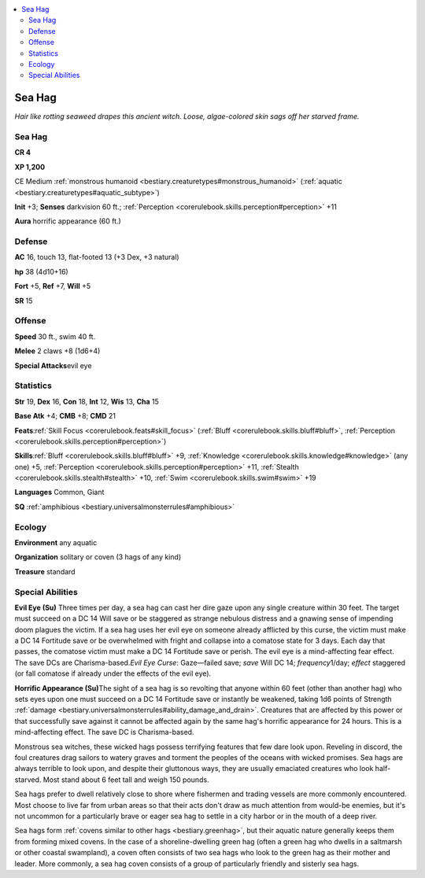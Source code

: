 
.. _`bestiary.seahag`:

.. contents:: \ 

.. _`bestiary.seahag#sea_hag`:

Sea Hag
********

\ *Hair like rotting seaweed drapes this ancient witch. Loose, algae-colored skin sags off her starved frame.*

Sea Hag
========

**CR 4** 

\ **XP 1,200**

CE Medium :ref:`monstrous humanoid <bestiary.creaturetypes#monstrous_humanoid>`\  (:ref:`aquatic <bestiary.creaturetypes#aquatic_subtype>`\ )

\ **Init**\  +3; \ **Senses**\  darkvision 60 ft.; :ref:`Perception <corerulebook.skills.perception#perception>`\  +11

\ **Aura**\  horrific appearance (60 ft.)

.. _`bestiary.seahag#defense`:

Defense
========

\ **AC**\  16, touch 13, flat-footed 13 (+3 Dex, +3 natural)

\ **hp**\  38 (4d10+16)

\ **Fort**\  +5, \ **Ref**\  +7, \ **Will**\  +5

\ **SR**\  15

.. _`bestiary.seahag#offense`:

Offense
========

\ **Speed**\  30 ft., swim 40 ft.

\ **Melee**\  2 claws +8 (1d6+4)

\ **Special Attacks**\ evil eye

.. _`bestiary.seahag#statistics`:

Statistics
===========

\ **Str**\  19, \ **Dex**\  16, \ **Con**\  18, \ **Int**\  12, \ **Wis**\  13, \ **Cha**\  15

\ **Base Atk**\  +4; \ **CMB**\  +8; \ **CMD**\  21

\ **Feats**\ :ref:`Skill Focus <corerulebook.feats#skill_focus>`\  (:ref:`Bluff <corerulebook.skills.bluff#bluff>`\ , :ref:`Perception <corerulebook.skills.perception#perception>`\ )

\ **Skills**\ :ref:`Bluff <corerulebook.skills.bluff#bluff>`\  +9, :ref:`Knowledge <corerulebook.skills.knowledge#knowledge>`\  (any one) +5, :ref:`Perception <corerulebook.skills.perception#perception>`\  +11, :ref:`Stealth <corerulebook.skills.stealth#stealth>`\  +10, :ref:`Swim <corerulebook.skills.swim#swim>`\  +19

\ **Languages**\  Common, Giant

\ **SQ**\  :ref:`amphibious <bestiary.universalmonsterrules#amphibious>`

.. _`bestiary.seahag#ecology`:

Ecology
========

\ **Environment**\  any aquatic

\ **Organization**\  solitary or coven (3 hags of any kind)

\ **Treasure**\  standard

.. _`bestiary.seahag#special_abilities`:

Special Abilities
==================

\ **Evil Eye (Su)**\  Three times per day, a sea hag can cast her dire gaze upon any single creature within 30 feet. The target must succeed on a DC 14 Will save or be staggered as strange nebulous distress and a gnawing sense of impending doom plagues the victim. If a sea hag uses her evil eye on someone already afflicted by this curse, the victim must make a DC 14 Fortitude save or be overwhelmed with fright and collapse into a comatose state for 3 days. Each day that passes, the comatose victim must make a DC 14 Fortitude save or perish. The evil eye is a mind-affecting fear effect. The save DCs are Charisma-based.\ *Evil Eye Curse*\ : Gaze—failed save; \ *save*\  Will DC 14; \ *frequency*\ 1/day; \ *effect*\  staggered (or fall comatose if already under the effects of the evil eye).

\ **Horrific Appearance (Su)**\ The sight of a sea hag is so revolting that anyone within 60 feet (other than another hag) who sets eyes upon one must succeed on a DC 14 Fortitude save or instantly be weakened, taking 1d6 points of Strength :ref:`damage <bestiary.universalmonsterrules#ability_damage_and_drain>`\ . Creatures that are affected by this power or that successfully save against it cannot be affected again by the same hag's horrific appearance for 24 hours. This is a mind-affecting effect. The save DC is Charisma-based.

Monstrous sea witches, these wicked hags possess terrifying features that few dare look upon. Reveling in discord, the foul creatures drag sailors to watery graves and torment the peoples of the oceans with wicked promises. Sea hags are always terrible to look upon, and despite their gluttonous ways, they are usually emaciated creatures who look half-starved. Most stand about 6 feet tall and weigh 150 pounds.

Sea hags prefer to dwell relatively close to shore where fishermen and trading vessels are more commonly encountered. Most choose to live far from urban areas so that their acts don't draw as much attention from would-be enemies, but it's not uncommon for a particularly brave or eager sea hag to settle in a city harbor or in the mouth of a deep river. 

Sea hags form :ref:`covens similar to other hags <bestiary.greenhag>`\ , but their aquatic nature generally keeps them from forming mixed covens. In the case of a shoreline-dwelling green hag (often a green hag who dwells in a saltmarsh or other coastal swampland), a coven often consists of two sea hags who look to the green hag as their mother and leader. More commonly, a sea hag coven consists of a group of particularly friendly and sisterly sea hags.
